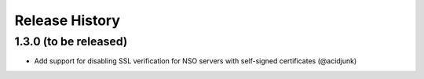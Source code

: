 Release History
===============


1.3.0 (to be released)
----------------------

* Add support for disabling SSL verification for NSO servers with self-signed certificates (@acidjunk)